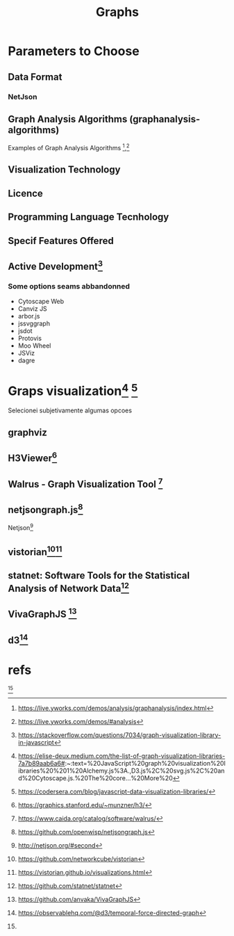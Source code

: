 #+Title: Graphs

* Parameters to Choose
** Data Format
*** NetJson

** Graph Analysis Algorithms (graphanalysis-algorithms)
Examples of Graph Analysis Algorithms [fn:11],[fn:12]
** Visualization Technology
:PROPERTIES:
:visualizationtech: emscript
:END:
** Licence
** Programming Language Tecnhology
** Specif Features Offered
** Active Development[fn:9]
*** Some options seams abbandonned
+ Cytoscape Web
+ Canviz JS
+ arbor.js 
+ jssvggraph 
+ jsdot
+ Protovis
+ Moo Wheel
+ JSViz
+ dagre



* Graps visualization[fn:1] [fn:15]
Selecionei subjetivamente algumas opcoes
** graphviz
:PROPERTIES:
:language: C/C++
:END:

** H3Viewer[fn:2]
:PROPERTIES:
:language: javascript
:END:

** Walrus - Graph Visualization Tool [fn:3]
:PROPERTIES:
:requisitos: java3d
:language: java
:END:

** netjsongraph.js[fn:4]
:PROPERTIES:
:language: javascript
:dataformat: netjson
:END:
Netjson[fn:5]

** vistorian[fn:6][fn:7]
:PROPERTIES:
:dataformat: GML, Paject, Matrix, CSV, JSON
:visualization-technology: THREE.js
:END:

** statnet: Software Tools for the Statistical Analysis of Network Data[fn:8]
:PROPERTIES:
:language: R
:END:

** VivaGraphJS [fn:13]

** d3[fn:14]

* refs
[fn:1] https://elise-deux.medium.com/the-list-of-graph-visualization-libraries-7a7b89aab6a6#:~:text=%20JavaScript%20graph%20visualization%20libraries%20%201%20Alchemy.js%3A.,D3.js%2C%20svg.js%2C%20and%20Cytoscape.js.%20The%20core...%20More%20
[fn:2] https://graphics.stanford.edu/~munzner/h3/
[fn:3] https://www.caida.org/catalog/software/walrus/
[fn:4] https://github.com/openwisp/netjsongraph.js
[fn:5] http://netjson.org/#second
[fn:6] https://github.com/networkcube/vistorian
[fn:7] https://vistorian.github.io/visualizations.html
[fn:8] https://github.com/statnet/statnet
[fn:9] https://stackoverflow.com/questions/7034/graph-visualization-library-in-javascript
[fn:10] http://www.graphviz.org/
[fn:11] https://live.yworks.com/demos/analysis/graphanalysis/index.html
[fn:12] https://live.yworks.com/demos/#analysis
[fn:13] https://github.com/anvaka/VivaGraphJS
[fn:14] https://observablehq.com/@d3/temporal-force-directed-graph
[fn:15] https://codersera.com/blog/javascript-data-visualization-libraries/
[fn:10]
[fn:10]
[fn:10]
[fn:10]
[fn:10]
